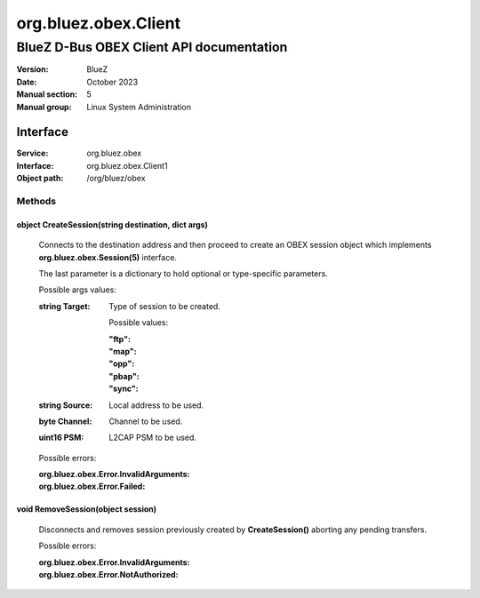 =====================
org.bluez.obex.Client
=====================

-----------------------------------------
BlueZ D-Bus OBEX Client API documentation
-----------------------------------------

:Version: BlueZ
:Date: October 2023
:Manual section: 5
:Manual group: Linux System Administration

Interface
=========

:Service:	org.bluez.obex
:Interface:	org.bluez.obex.Client1
:Object path:	/org/bluez/obex

Methods
-------

object CreateSession(string destination, dict args)
```````````````````````````````````````````````````

	Connects to the destination address and then proceed to create an OBEX
	session object which implements **org.bluez.obex.Session(5)** interface.

	The last parameter is a dictionary to hold optional or type-specific
	parameters.

	Possible args values:

	:string Target:

		Type of session to be created.

		Possible values:

		:"ftp":
		:"map":
		:"opp":
		:"pbap":
		:"sync":

	:string Source:

		Local address to be used.

	:byte Channel:

		Channel to be used.

	:uint16 PSM:

		L2CAP PSM to be used.

	Possible errors:

	:org.bluez.obex.Error.InvalidArguments:
	:org.bluez.obex.Error.Failed:

void RemoveSession(object session)
``````````````````````````````````

	Disconnects and removes session previously created by
	**CreateSession()** aborting any pending transfers.

	Possible errors:

	:org.bluez.obex.Error.InvalidArguments:
	:org.bluez.obex.Error.NotAuthorized:
